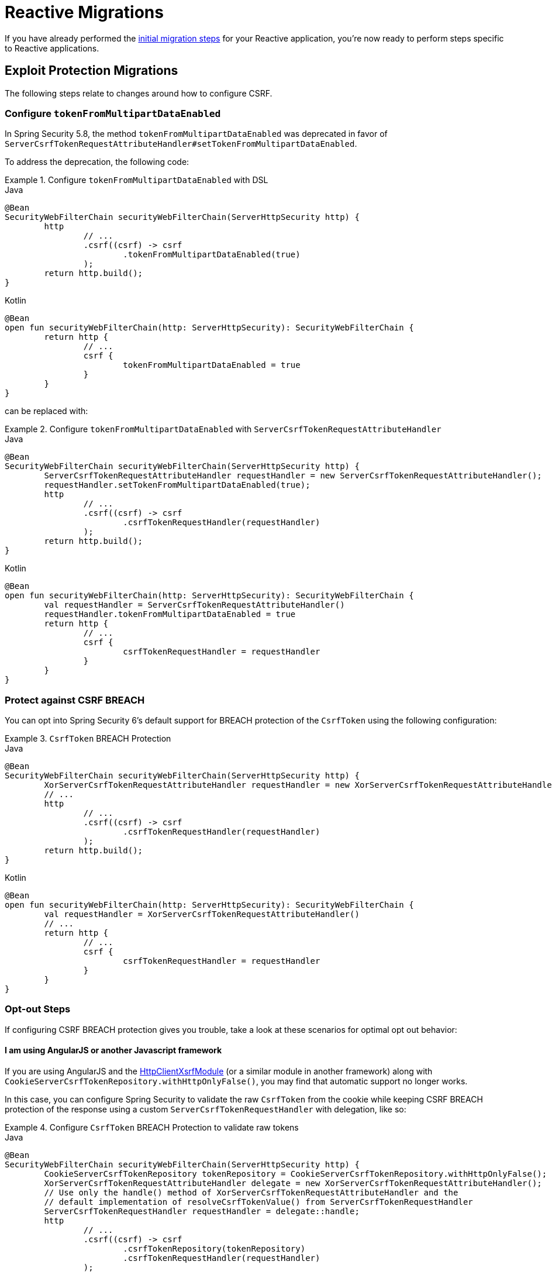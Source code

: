 = Reactive Migrations

If you have already performed the xref:migration/index.adoc[initial migration steps] for your Reactive application, you're now ready to perform steps specific to Reactive applications.

== Exploit Protection Migrations

The following steps relate to changes around how to configure CSRF.

=== Configure `tokenFromMultipartDataEnabled`

In Spring Security 5.8, the method `tokenFromMultipartDataEnabled` was deprecated in favor of `ServerCsrfTokenRequestAttributeHandler#setTokenFromMultipartDataEnabled`.

To address the deprecation, the following code:

.Configure `tokenFromMultipartDataEnabled` with DSL
====
.Java
[source,java,role="primary"]
----
@Bean
SecurityWebFilterChain securityWebFilterChain(ServerHttpSecurity http) {
	http
		// ...
		.csrf((csrf) -> csrf
			.tokenFromMultipartDataEnabled(true)
		);
	return http.build();
}
----

.Kotlin
[source,kotlin,role="secondary"]
----
@Bean
open fun securityWebFilterChain(http: ServerHttpSecurity): SecurityWebFilterChain {
	return http {
		// ...
		csrf {
			tokenFromMultipartDataEnabled = true
		}
	}
}
----
====

can be replaced with:

.Configure `tokenFromMultipartDataEnabled` with `ServerCsrfTokenRequestAttributeHandler`
====
.Java
[source,java,role="primary"]
----
@Bean
SecurityWebFilterChain securityWebFilterChain(ServerHttpSecurity http) {
	ServerCsrfTokenRequestAttributeHandler requestHandler = new ServerCsrfTokenRequestAttributeHandler();
	requestHandler.setTokenFromMultipartDataEnabled(true);
	http
		// ...
		.csrf((csrf) -> csrf
			.csrfTokenRequestHandler(requestHandler)
		);
	return http.build();
}
----

.Kotlin
[source,kotlin,role="secondary"]
----
@Bean
open fun securityWebFilterChain(http: ServerHttpSecurity): SecurityWebFilterChain {
	val requestHandler = ServerCsrfTokenRequestAttributeHandler()
	requestHandler.tokenFromMultipartDataEnabled = true
	return http {
		// ...
		csrf {
			csrfTokenRequestHandler = requestHandler
		}
	}
}
----
====

=== Protect against CSRF BREACH

You can opt into Spring Security 6's default support for BREACH protection of the `CsrfToken` using the following configuration:

.`CsrfToken` BREACH Protection
====
.Java
[source,java,role="primary"]
----
@Bean
SecurityWebFilterChain securityWebFilterChain(ServerHttpSecurity http) {
	XorServerCsrfTokenRequestAttributeHandler requestHandler = new XorServerCsrfTokenRequestAttributeHandler();
	// ...
	http
		// ...
		.csrf((csrf) -> csrf
			.csrfTokenRequestHandler(requestHandler)
		);
	return http.build();
}
----

.Kotlin
[source,kotlin,role="secondary"]
----
@Bean
open fun securityWebFilterChain(http: ServerHttpSecurity): SecurityWebFilterChain {
	val requestHandler = XorServerCsrfTokenRequestAttributeHandler()
	// ...
	return http {
		// ...
		csrf {
			csrfTokenRequestHandler = requestHandler
		}
	}
}
----
====

[[reactive-csrf-breach-opt-out]]
=== Opt-out Steps

If configuring CSRF BREACH protection gives you trouble, take a look at these scenarios for optimal opt out behavior:

==== I am using AngularJS or another Javascript framework

If you are using AngularJS and the https://angular.io/api/common/http/HttpClientXsrfModule[HttpClientXsrfModule] (or a similar module in another framework) along with `CookieServerCsrfTokenRepository.withHttpOnlyFalse()`, you may find that automatic support no longer works.

In this case, you can configure Spring Security to validate the raw `CsrfToken` from the cookie while keeping CSRF BREACH protection of the response using a custom `ServerCsrfTokenRequestHandler` with delegation, like so:

.Configure `CsrfToken` BREACH Protection to validate raw tokens
====
.Java
[source,java,role="primary"]
----
@Bean
SecurityWebFilterChain securityWebFilterChain(ServerHttpSecurity http) {
	CookieServerCsrfTokenRepository tokenRepository = CookieServerCsrfTokenRepository.withHttpOnlyFalse();
	XorServerCsrfTokenRequestAttributeHandler delegate = new XorServerCsrfTokenRequestAttributeHandler();
	// Use only the handle() method of XorServerCsrfTokenRequestAttributeHandler and the
	// default implementation of resolveCsrfTokenValue() from ServerCsrfTokenRequestHandler
	ServerCsrfTokenRequestHandler requestHandler = delegate::handle;
	http
		// ...
		.csrf((csrf) -> csrf
			.csrfTokenRepository(tokenRepository)
			.csrfTokenRequestHandler(requestHandler)
		);

	return http.build();
}

@Bean
WebFilter csrfCookieWebFilter() {
	return (exchange, chain) -> {
		Mono<CsrfToken> csrfToken = exchange.getAttributeOrDefault(CsrfToken.class.getName(), Mono.empty());
		return csrfToken.doOnSuccess(token -> {
			/* Ensures the token is subscribed to. */
		}).then(chain.filter(exchange));
	};
}
----

.Kotlin
[source,kotlin,role="secondary"]
----
@Bean
open fun securityWebFilterChain(http: ServerHttpSecurity): SecurityWebFilterChain {
	val tokenRepository = CookieServerCsrfTokenRepository.withHttpOnlyFalse()
	val delegate = XorServerCsrfTokenRequestAttributeHandler()
	// Use only the handle() method of XorServerCsrfTokenRequestAttributeHandler and the
	// default implementation of resolveCsrfTokenValue() from ServerCsrfTokenRequestHandler
	val requestHandler = ServerCsrfTokenRequestHandler(delegate::handle)
	return http.invoke {
		// ...
		csrf {
			csrfTokenRepository = tokenRepository
			csrfTokenRequestHandler = requestHandler
		}
	}
}

@Bean
fun csrfCookieWebFilter(): WebFilter {
	return WebFilter { exchange, chain ->
		val csrfToken = exchange.getAttribute<Mono<CsrfToken>>(CsrfToken::class.java.name) ?: Mono.empty()
		csrfToken.doOnSuccess {
            /* Ensures the token is subscribed to. */
		}.then(chain.filter(exchange))
	}
}
----
====

==== I need to opt out of CSRF BREACH protection for another reason

If CSRF BREACH protection does not work for you for another reason, you can opt out using the following configuration:

.Opt out of `CsrfToken` BREACH protection
====
.Java
[source,java,role="primary"]
----
@Bean
SecurityWebFilterChain securityWebFilterChain(ServerHttpSecurity http) {
	ServerCsrfTokenRequestAttributeHandler requestHandler = new ServerCsrfTokenRequestAttributeHandler();
	http
		// ...
		.csrf((csrf) -> csrf
			.csrfTokenRequestHandler(requestHandler)
		);
	return http.build();
}
----

.Kotlin
[source,kotlin,role="secondary"]
----
@Bean
open fun securityWebFilterChain(http: ServerHttpSecurity): SecurityWebFilterChain {
	val requestHandler = ServerCsrfTokenRequestAttributeHandler()
	return http {
		// ...
		csrf {
			csrfTokenRequestHandler = requestHandler
		}
	}
}
----
====

== Use `AuthorizationManager` for Method Security

xref:reactive/authorization/method.adoc[Method Security] has been xref:reactive/authorization/method.adoc#jc-enable-reactive-method-security-authorization-manager[improved] through {security-api-url}org/springframework/security/authorization/AuthorizationManager.html[the `AuthorizationManager` API] and direct use of Spring AOP.

Should you run into trouble with making these changes, you can follow the
<<reactive-authorizationmanager-methods-opt-out,opt out steps>> at the end of this section.

In Spring Security 5.8, `useAuthorizationManager` was added to {security-api-url}org/springframework/security/config/annotation/method/configuration/EnableReactiveMethodSecurity.html[`@EnableReactiveMethodSecurity`] to allow applications to opt in to ``AuthorizationManager``'s features.

[[reactive-change-to-useauthorizationmanager]]
=== Change `useAuthorizationManager` to `true`

To opt in, change `useAuthorizationManager` to `true` like so:

====
.Java
[source,java,role="primary"]
----
@EnableReactiveMethodSecurity
----

.Kotlin
[source,kotlin,role="secondary"]
----
@EnableReactiveMethodSecurity
----
====

changes to:

====
.Java
[source,java,role="primary"]
----
@EnableReactiveMethodSecurity(useAuthorizationManager = true)
----

.Kotlin
[source,kotlin,role="secondary"]
----
@EnableReactiveMethodSecurity(useAuthorizationManager = true)
----
====

[[reactive-check-for-annotationconfigurationexceptions]]
=== Check for ``AnnotationConfigurationException``s

`useAuthorizationManager` activates stricter enforcement of Spring Security's non-repeatable or otherwise incompatible annotations.
If after turning on `useAuthorizationManager` you see ``AnnotationConfigurationException``s in your logs, follow the instructions in the exception message to clean up your application's method security annotation usage.

[[reactive-authorizationmanager-methods-opt-out]]
=== Opt-out Steps

If you ran into trouble with `AuthorizationManager` for reactive method security, you can opt out by changing:

====
.Java
[source,java,role="primary"]
----
@EnableReactiveMethodSecurity
----

.Kotlin
[source,kotlin,role="secondary"]
----
@EnableReactiveMethodSecurity
----
====

to:

====
.Java
[source,java,role="primary"]
----
@EnableReactiveMethodSecurity(useAuthorizationManager = false)
----

.Kotlin
[source,kotlin,role="secondary"]
----
@EnableReactiveMethodSecurity(useAuthorizationManager = false)
----
====

== Propagate ``AuthenticationServiceException``s

{security-api-url}org/springframework/security/web/server/Webauthentication/AuthenticationWebFilter.html[`AuthenticationFilter`] propagates {security-api-url}org/springframework/security/authentication/AuthenticationServiceException.html[``AuthenticationServiceException``]s to the {security-api-url}org/springframework/security/web/server/ServerAuthenticationEntryPoint.html[`ServerAuthenticationEntryPoint`].
Because ``AuthenticationServiceException``s  represent a server-side error instead of a client-side error, in 6.0, this changes to propagate them to the container.

=== Configure `ServerAuthenticationFailureHandler` to rethrow ``AuthenticationServiceException``s

To prepare for the 6.0 default, `httpBasic` and `oauth2ResourceServer` should be configured to rethrow ``AuthenticationServiceException``s.

For each, construct the appropriate authentication entry point for `httpBasic` and for `oauth2ResourceServer`:

====
.Java
[source,java,role="primary"]
----
ServerAuthenticationEntryPoint bearerEntryPoint = new BearerTokenServerAuthenticationEntryPoint();
ServerAuthenticationEntryPoint basicEntryPoint = new HttpStatusServerEntryPoint(HttpStatus.UNAUTHORIZED);
----

.Kotlin
[source,kotlin,role="secondary"]
----
val bearerEntryPoint: ServerAuthenticationEntryPoint = BearerTokenServerAuthenticationEntryPoint()
val basicEntryPoint: ServerAuthenticationEntryPoint = HttpStatusServerEntryPoint(HttpStatus.UNAUTHORIZED)
----
====

[NOTE]
====
If you use a custom `AuthenticationEntryPoint` for either or both mechanisms, use that one instead for the remaining steps.
====

Then, construct and configure a `ServerAuthenticationEntryPointFailureHandler` for each one:

====
.Java
[source,java,role="primary"]
----
AuthenticationFailureHandler bearerFailureHandler = new ServerAuthenticationEntryPointFailureHandler(bearerEntryPoint);
bearerFailureHandler.setRethrowAuthenticationServiceException(true);
AuthenticationFailureHandler basicFailureHandler = new ServerAuthenticationEntryPointFailureHandler(basicEntryPoint);
basicFailureHandler.setRethrowAuthenticationServiceException(true)
----

.Kotlin
[source,kotlin,role="secondary"]
----
val bearerFailureHandler: AuthenticationFailureHandler = ServerAuthenticationEntryPointFailureHandler(bearerEntryPoint)
bearerFailureHandler.setRethrowAuthenticationServiceException(true)
val basicFailureHandler: AuthenticationFailureHandler = ServerAuthenticationEntryPointFailureHandler(basicEntryPoint)
basicFailureHandler.setRethrowAuthenticationServiceException(true)
----
====

Finally, wire each authentication failure handler into the DSL, like so:

====
.Java
[source,java,role="primary"]
----
http
    .httpBasic((basic) -> basic.authenticationFailureHandler(basicFailureHandler))
    .oauth2ResourceServer((oauth2) -> oauth2.authenticationFailureHandler(bearerFailureHandler))
----

.Kotlin
[source,kotlin,role="secondary"]
----
http {
    httpBasic {
        authenticationFailureHandler = basicFailureHandler
    }
    oauth2ResourceServer {
        authenticationFailureHandler = bearerFailureHandler
    }
}
----
====

[[reactive-authenticationfailurehandler-opt-out]]
=== Opt-out Steps

To opt-out of the 6.0 defaults and instead continue to pass `AuthenticationServiceException` on to ``ServerAuthenticationEntryPoint``s, you can follow the same steps as above, except set `rethrowAuthenticationServiceException` to false.

== Address OAuth2 Client Deprecations

=== `ServerOAuth2AuthorizedClientExchangeFilterFunction`

The method `setAccessTokenExpiresSkew(...)` can be replaced with one of:

* `ClientCredentialsReactiveOAuth2AuthorizedClientProvider#setClockSkew(...)`
* `RefreshTokenReactiveOAuth2AuthorizedClientProvider#setClockSkew(...)`
* `JwtBearerReactiveOAuth2AuthorizedClientProvider#setClockSkew(...)`

The method `setClientCredentialsTokenResponseClient(...)` can be replaced with the constructor `ServerOAuth2AuthorizedClientExchangeFilterFunction(ReactiveOAuth2AuthorizedClientManager)`.

[NOTE]
====
See xref:reactive/oauth2/client/authorization-grants.adoc#oauth2Client-client-creds-grant[Client Credentials] for more information.
====

=== `WebSessionOAuth2ServerAuthorizationRequestRepository`

The method `setAllowMultipleAuthorizationRequests(...)` has no direct replacement.

=== `UnAuthenticatedServerOAuth2AuthorizedClientRepository`

The class `UnAuthenticatedServerOAuth2AuthorizedClientRepository` has no direct replacement. Usage of the class can be replaced with `AuthorizedClientServiceReactiveOAuth2AuthorizedClientManager`.
